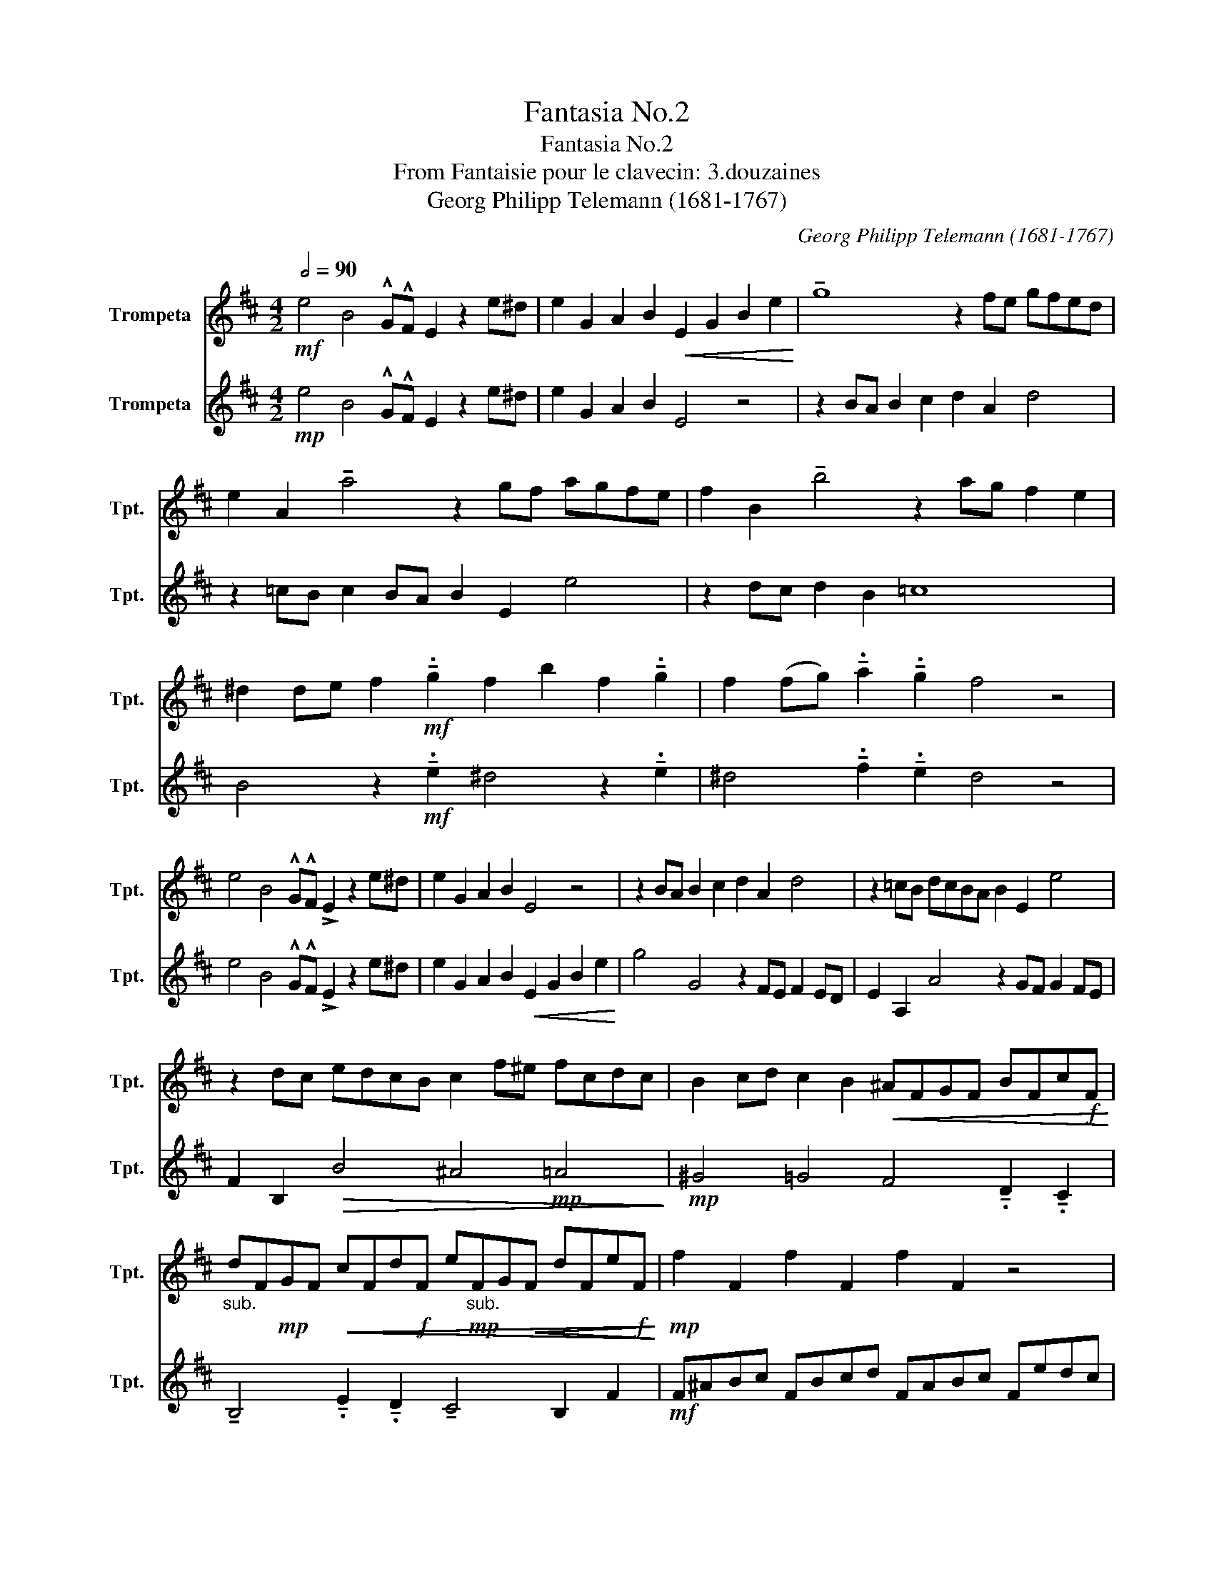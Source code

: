 X:1
T:Fantasia No.2
T:Fantasia No.2
T:From Fantaisie pour le clavecin: 3.douzaines
T:Georg Philipp Telemann (1681-1767)
C:Georg Philipp Telemann (1681-1767)
%%score 1 2
L:1/8
Q:1/2=90
M:4/2
K:none
V:1 treble transpose=-2 nm="Trompeta " snm="Tpt. "
V:2 treble transpose=-2 nm="Trompeta " snm="Tpt. "
V:1
[K:D]!mf! e4 B4 !^!G!^!F E2 z2 e^d | e2 G2 A2 B2!<(! E2 G2 B2 e2!<)! | !tenuto!g8 z2 fe gfed | %3
 e2 A2 !tenuto!a4 z2 gf agfe | f2 B2 !tenuto!b4 z2 ag f2 e2 | %5
 ^d2 de f2!mf! !tenuto!.g2 f2 b2 f2 !tenuto!.g2 | f2 (fg) !tenuto!.a2 !tenuto!.g2 f4 z4 | %7
 e4 B4 !^!G!^!F !>!E2 z2 e^d | e2 G2 A2 B2 E4 z4 | z2 BA B2 c2 d2 A2 d4 | z2 =cB dcBA B2 E2 e4 | %11
 z2 dc edcB c2 f^e fcdc | B2 cd c2 B2!<(! ^AFGF BFc!f!F!<)! | %13
"_sub." dF!mp!GF!<(! cFd!f!F e"_sub."!mp!FG!<(!F dFe!f!F!<)!!<)! |!mp! f2 F2 f2 F2 f2 F2 z4 | %15
!mf! b4 f4 dc B2 z2 f2 | edcB dcB^A BdcB edcd | BdcB dcB^A BdcB f4 | edcB F2 ^A2 B^dfb a^gab | %19
 ^g4 z4 Acea =gfga | (e/f/) f3 z4 g4 d4 | BA G2 z4 a4 e4 | =cB A2 z2 e2 dcBA cBA^G | %23
 A2 =c2 e2 a2 =c'8 | ba=c'b ag a2 A2 a4 z2 | gfag fe f2 b^abf gf e2 | %26
 fg f2 e2 ^d2 de f2 !tenuto!.g2 f2 | b2 f2 !tenuto!.g2 f2 fg !tenuto!.a2 !tenuto!.g2 f2 | %28
 e^d e2 f2 d6 z2 E^G | Bedc de c4 z2 z2 DF | Ad=cB cdGB dg^e=e ^efc=e | %31
 g=c'ba bc'a^g ab=gf ga^e=e | ^eg=e^d ef d4 e2 f2 g2- | g2 f2 g2 a4 gf gabf | %34
 ^dBbf dB b2 B2 z2 agfa | gfeg fe^de gfea gfge | gfeg fe^dg fe b4 ag | fe B2 ^d2 EF GA B2 ed e2 | %38
"^rit." G2 A2 B4 !fermata!E8 |] %39
V:2
[K:D]!mp! e4 B4 !^!G!^!F E2 z2 e^d | e2 G2 A2 B2 E4 z4 | z2 BA B2 c2 d2 A2 d4 | %3
 z2 =cB c2 BA B2 E2 e4 | z2 dc d2 B2 =c8 | B4 z2!mf! !tenuto!.e2 ^d4 z2 !tenuto!.e2 | %6
 ^d4 !tenuto!.f2 !tenuto!.e2 d4 z4 | e4 B4 !^!G!^!F !>!E2 z2 e^d | %8
 e2 G2 A2 B2!<(! E2 G2 B2 e2!<)! | g4 G4 z2 FE F2 ED | E2 A,2 A4 z2 GF G2 FE | %11
 F2 B,2!>(! B4 ^A4!mp! =A4!>)! |!mp! ^G4 =G4 F4 !tenuto!.D2 !tenuto!.C2 | %13
 !tenuto!B,4 !tenuto!.E2 !tenuto!.D2 !tenuto!C4 B,2 F2 |!mf! F^ABc FBcd FABc Fedc | %15
!mp! d2 cB ^A2 F2 B4 cB =A2 | B2 D2 E2 F2 D4 G4 | d4 B2 f2 d4 z2 ^A2 | B2 E2 F4 B,4 z2 z2 | %19
!mf! E^GBe dcde c4 z2 z2 | DFAd =cBcd B2 AG F2 D2 | G4 BA G2 =c2 BA ^G2 E2 | %22
 A4 BA G2 A2 =C2 D2 E2 | A,4 z4 ED E2 F2 (!tenuto!G2 | !tenuto!G2 G4) z2 c^d c2 d2 e2 | %25
 E2!>(! e4 ^d4!mp! =d4!mp! c2-!>)! | c2!mp! =c4!mp! B4"_sub." z2!mf! !tenuto!.e2 ^d2- | %27
 d2 z2 !tenuto!.e2 ^d4 !tenuto!.f2 !tenuto!.e2 B2- | B2 =c2 A2 B,^D FBA^G AB G2- | %29
 G2 z2 z2 A,C EA=GF GA F2- | F2 z2 z2 G4 z2 z2 e2 | =c2 g2 e2 =f2 ^d2 e2 ^c2 =d2 | %32
 B2 c2 ^G2 B2 AB=GB FBEe | ^deAe GeFe de E2!mp! =c2 B2- | B2 B4 B4 z2 ^d2 e2 | %35
 G2 A2 B2 G4 =c4 G2- | G2 E2 B2 G4 z2 ^d2 e2 | A2 B2 B,2 EF GA B2 e^d e2 | G2 A2 B4 !fermata!E8 |] %39

